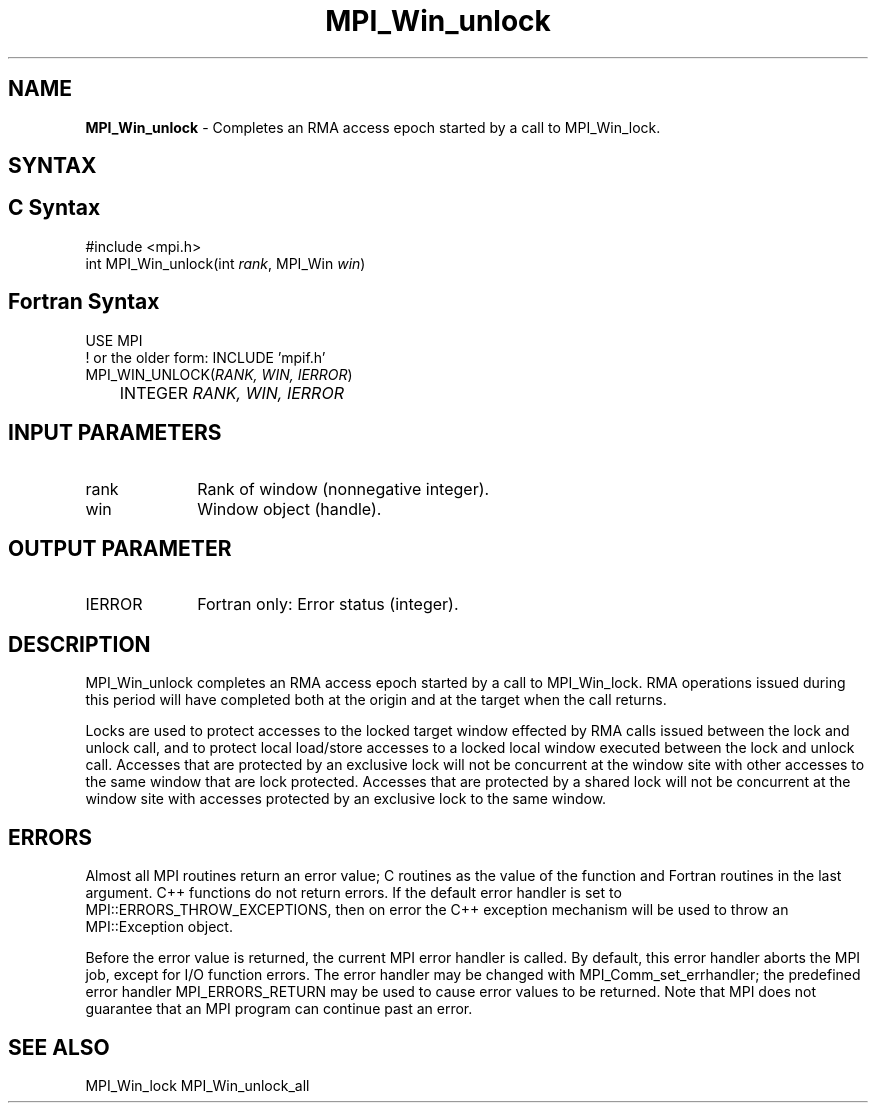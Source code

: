 .\" -*- nroff -*-
.\" Copyright 2014 Los Alamos National Security, LLC. All rights reserved.
.\" Copyright 2010 Cisco Systems, Inc.  All rights reserved.
.\" Copyright 2007-2008 Sun Microsystems, Inc.
.\" Copyright (c) 1996 Thinking Machines Corporation
.\" $COPYRIGHT$
.TH MPI_Win_unlock 3 "Mar 26, 2019" "4.0.1" "Open MPI"
.SH NAME
\fBMPI_Win_unlock\fP \- Completes an RMA access epoch started by a call to MPI_Win_lock.

.SH SYNTAX
.ft R
.SH C Syntax
.nf
#include <mpi.h>
int MPI_Win_unlock(int \fIrank\fP, MPI_Win \fIwin\fP)

.fi
.SH Fortran Syntax
.nf
USE MPI
! or the older form: INCLUDE 'mpif.h'
MPI_WIN_UNLOCK(\fIRANK, WIN, IERROR\fP)
	INTEGER \fIRANK, WIN, IERROR\fP

.fi
.SH INPUT PARAMETERS
.ft R
.TP 1i
rank
Rank of window (nonnegative integer).
.TP 1i
win
Window object (handle).

.SH OUTPUT PARAMETER
.ft R
.TP 1i
IERROR
Fortran only: Error status (integer).

.SH DESCRIPTION
.ft R
MPI_Win_unlock completes an RMA access epoch started by a call to MPI_Win_lock. RMA operations issued during this period will have completed both at the origin and at the target when the call returns.
.sp
Locks are used to protect accesses to the locked target window effected by RMA calls issued between the lock and unlock call, and to protect local load/store accesses to a locked local window executed between the lock and unlock call. Accesses that are protected by an exclusive lock will not be concurrent at the window site with other accesses to the same window that are lock protected. Accesses that are protected by a shared lock will not be concurrent at the window site with accesses protected by an exclusive lock to the same window.

.SH ERRORS
Almost all MPI routines return an error value; C routines as the value of the function and Fortran routines in the last argument. C++ functions do not return errors. If the default error handler is set to MPI::ERRORS_THROW_EXCEPTIONS, then on error the C++ exception mechanism will be used to throw an MPI::Exception object.
.sp
Before the error value is returned, the current MPI error handler is
called. By default, this error handler aborts the MPI job, except for I/O function errors. The error handler may be changed with MPI_Comm_set_errhandler; the predefined error handler MPI_ERRORS_RETURN may be used to cause error values to be returned. Note that MPI does not guarantee that an MPI program can continue past an error.

.SH SEE ALSO
MPI_Win_lock
MPI_Win_unlock_all
.br


